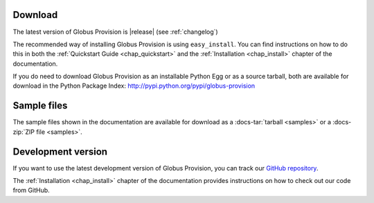 Download
========

The latest version of Globus Provision is |release| (see :ref:`changelog`)

The recommended way of installing Globus Provision is using ``easy_install``. You can find
instructions on how to do this in both the :ref:`Quickstart Guide <chap_quickstart>` and the 
:ref:`Installation <chap_install>` chapter of the documentation.

If you do need to download Globus Provision as an installable Python Egg or as a source
tarball, both are available for download in the Python Package Index: http://pypi.python.org/pypi/globus-provision

Sample files
============

The sample files shown in the documentation are available for download as a
:docs-tar:`tarball <samples>` or a :docs-zip:`ZIP file <samples>`.

Development version
===================

If you want to use the latest development version of Globus Provision, you can
track our `GitHub repository <https://github.com/globusonline/provision>`_.

The :ref:`Installation <chap_install>` chapter of the documentation provides
instructions on how to check out our code from GitHub.
  